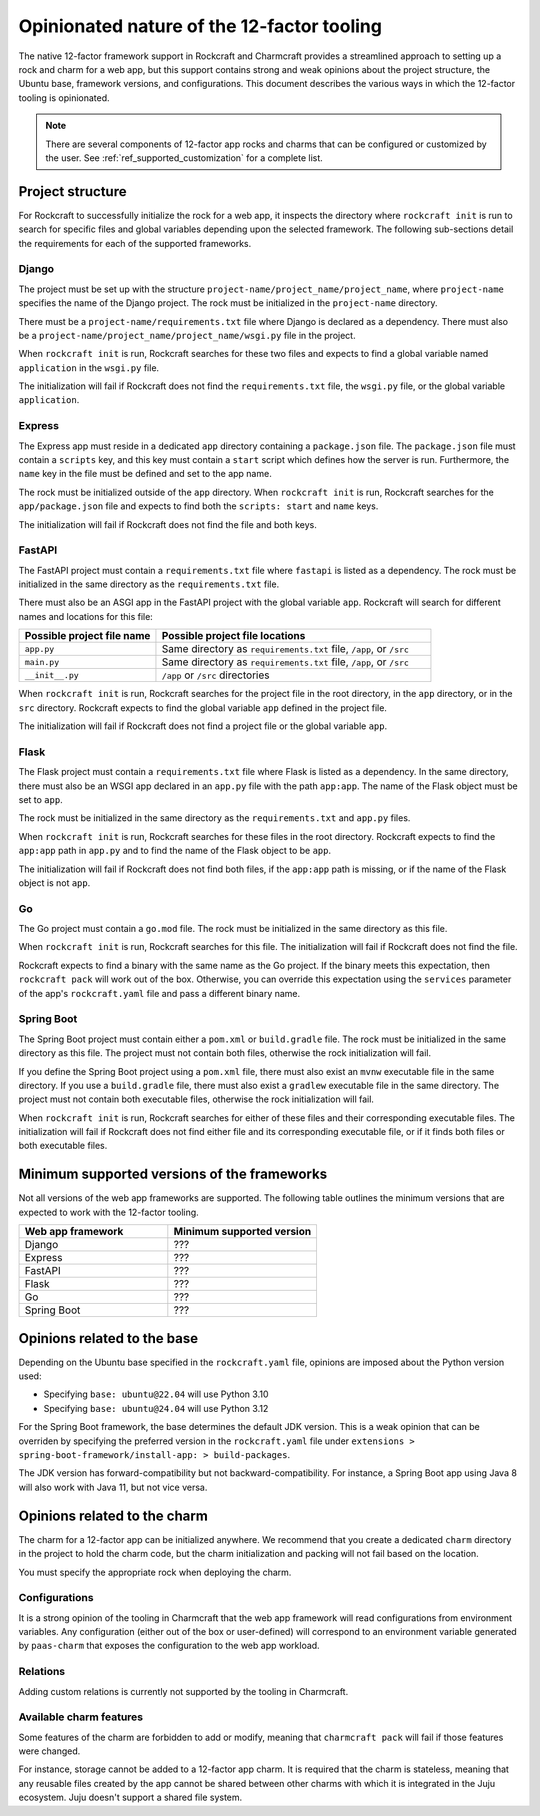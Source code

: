 .. _explanation_opinionated_nature:

Opinionated nature of the 12-factor tooling
===========================================

The native 12-factor framework support in Rockcraft and Charmcraft provides
a streamlined approach to setting up a rock and charm for a web app, but this
support contains strong and weak opinions about the project structure, the
Ubuntu base, framework versions, and configurations. This document describes
the various ways in which the 12-factor tooling is opinionated.

.. note::

    There are several components of 12-factor app rocks and charms that can
    be configured or customized by the user. See :ref:`ref_supported_customization`
    for a complete list.

Project structure
-----------------

For Rockcraft to successfully initialize the rock for a web app, it inspects the
directory where ``rockcraft init`` is run to search for specific files and global
variables depending upon the selected framework. The following sub-sections
detail the requirements for each of the supported frameworks.

Django
~~~~~~

The project must be set up with the structure
``project-name/project_name/project_name``, where ``project-name`` specifies the name
of the Django project. The rock must be initialized in the ``project-name`` directory.

There must be a ``project-name/requirements.txt`` file where Django is declared as
a dependency. There must also be a ``project-name/project_name/project_name/wsgi.py`` file
in the project.

When ``rockcraft init`` is run, Rockcraft searches for these two files
and expects to find a global variable named ``application`` in the ``wsgi.py`` file. 

The initialization will fail if Rockcraft does not find the ``requirements.txt`` file,
the ``wsgi.py`` file, or the global variable ``application``.

Express
~~~~~~~

The Express app must reside in a dedicated ``app`` directory containing a ``package.json`` file.
The ``package.json`` file must contain a ``scripts`` key, and this key must contain a ``start``
script which defines how the server is run. Furthermore, the ``name`` key in the file must be
defined and set to the app name.

The rock must be initialized outside of the ``app`` directory.
When ``rockcraft init`` is run, Rockcraft searches for the ``app/package.json`` file
and expects to find both the ``scripts: start`` and ``name`` keys. 

The initialization will fail if Rockcraft does not find the file and both keys.

FastAPI
~~~~~~~

The FastAPI project must contain a ``requirements.txt`` file where ``fastapi`` is
listed as a dependency. 
The rock must be initialized in the same directory as the ``requirements.txt`` file.

There must also be an ASGI app in the FastAPI project with the global variable ``app``.
Rockcraft will search for different names and locations for this file:

.. list-table::
  :header-rows: 1
  :widths: 5 10

  * - Possible project file name
    - Possible project file locations
  * - ``app.py``
    - Same directory as ``requirements.txt`` file, ``/app``, or ``/src``
  * - ``main.py``
    - Same directory as ``requirements.txt`` file, ``/app``, or ``/src``
  * - ``__init__.py``
    - ``/app`` or ``/src`` directories


When ``rockcraft init`` is run, Rockcraft searches for the project file in the root
directory, in the ``app`` directory, or in the ``src`` directory. Rockcraft expects
to find the global variable ``app`` defined in the project file.

The initialization will fail if Rockcraft does not find a project file or the global
variable ``app``.

Flask
~~~~~

The Flask project must contain a ``requirements.txt`` file where Flask is
listed as a dependency. In the same directory, there must also be an WSGI app
declared in an ``app.py`` file with the path ``app:app``. The name of the
Flask object must be set to ``app``.

The rock must be initialized in the same directory as the ``requirements.txt``
and ``app.py`` files.

When ``rockcraft init`` is run, Rockcraft searches for these files in the root
directory. Rockcraft expects to find the ``app:app`` path in ``app.py`` and to
find the name of the Flask object to be ``app``.

The initialization will fail if Rockcraft does not find both files, if the ``app:app``
path is missing, or if the name of the Flask object is not ``app``.

Go
~~

The Go project must contain a ``go.mod`` file. The rock must be initialized in the
same directory as this file.

When ``rockcraft init`` is run, Rockcraft searches for this file. The initialization will
fail if Rockcraft does not find the file.

Rockcraft expects to find a binary with the same name as the Go project. If the binary meets
this expectation, then ``rockcraft pack`` will work out of the box. Otherwise, you can override
this expectation using the ``services`` parameter of the app's ``rockcraft.yaml`` file and pass
a different binary name.

Spring Boot
~~~~~~~~~~~

The Spring Boot project must contain either a ``pom.xml`` or ``build.gradle`` file.
The rock must be initialized in the same directory as this file. The project must not
contain both files, otherwise the rock initialization will fail.

If you define the Spring Boot project using a ``pom.xml`` file, there must also exist
an ``mvnw`` executable file in the same directory.
If you use a ``build.gradle`` file, there must also exist a ``gradlew`` executable file
in the same directory.
The project must not contain both executable files, otherwise the rock initialization
will fail.

When ``rockcraft init`` is run, Rockcraft searches for either of these files and their
corresponding executable files.
The initialization will fail if Rockcraft does not find either file and its corresponding
executable file, or if it finds both files or both executable files.

Minimum supported versions of the frameworks
--------------------------------------------

Not all versions of the web app frameworks are supported. The following table outlines
the minimum versions that are expected to work with the 12-factor tooling.

.. list-table::
  :header-rows: 1
  :widths: 1 1

  * - Web app framework
    - Minimum supported version
  * - Django
    - ???
  * - Express
    - ???
  * - FastAPI
    - ???
  * - Flask
    - ???
  * - Go
    - ???
  * - Spring Boot
    - ???

Opinions related to the base
----------------------------

Depending on the Ubuntu base specified in the ``rockcraft.yaml`` file, opinions are imposed
about the Python version used:

* Specifying ``base: ubuntu@22.04`` will use Python 3.10 
* Specifying ``base: ubuntu@24.04`` will use Python 3.12 

For the Spring Boot framework, the base determines the default JDK version. This is a weak
opinion that can be overriden by specifying the preferred version in the ``rockcraft.yaml``
file under ``extensions > spring-boot-framework/install-app: > build-packages``.

The JDK version has forward-compatibility but not backward-compatibility. For instance,
a Spring Boot app using Java 8 will also work with Java 11, but not vice versa.

Opinions related to the charm
-----------------------------

The charm for a 12-factor app can be initialized anywhere. We recommend that you create a
dedicated ``charm`` directory in the project to hold the charm code, but the charm
initialization and packing will not fail based on the location.

You must specify the appropriate rock when deploying the charm.

Configurations
~~~~~~~~~~~~~~

It is a strong opinion of the tooling in Charmcraft that the web app framework will read
configurations from environment variables. Any configuration (either out of the box or
user-defined) will correspond to an environment variable generated by ``paas-charm`` that
exposes the configuration to the web app workload.

.. seealso::

    `How to add a configuration to a 12-factor app charm <https://documentation.ubuntu.com/charmcraft/latest/howto/manage-web-app-charms/configure-web-app-charm/#add-a-new-configuration>`_

Relations
~~~~~~~~~

Adding custom relations is currently not supported by the tooling in Charmcraft.

Available charm features
~~~~~~~~~~~~~~~~~~~~~~~~

Some features of the charm are forbidden to add or modify, meaning that ``charmcraft pack``
will fail if those features were changed. 

For instance, storage cannot be added to a 12-factor app charm. It is required that the
charm is stateless, meaning that any reusable files created by the app cannot be shared
between other charms with which it is integrated in the Juju ecosystem. Juju doesn't
support a shared file system.



